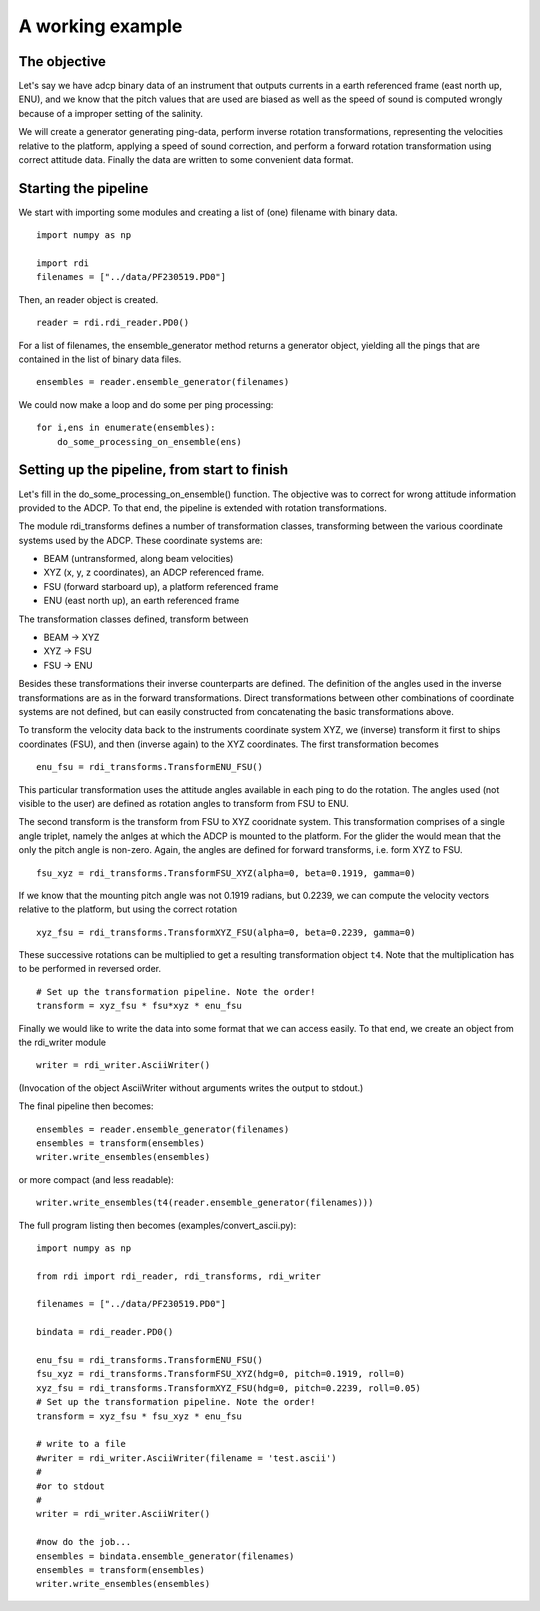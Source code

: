 A working example
=================


The objective
-------------

Let's say we have adcp binary data of an instrument that outputs
currents in a earth referenced frame (east north up, ENU), and we know
that the pitch values that are used are biased as well as the speed of
sound is computed wrongly because of a improper setting of the
salinity.

We will create a generator generating ping-data, perform inverse
rotation transformations, representing the velocities relative to the platform,
applying a speed of sound correction, and perform a forward rotation
transformation using correct attitude data. Finally the data are
written to some convenient data format.


Starting the pipeline
----------------------


We start with importing some modules and creating a list of (one)
filename with binary data. ::

  import numpy as np

  import rdi
  filenames = ["../data/PF230519.PD0"]
  
Then, an reader object is created. ::

  reader = rdi.rdi_reader.PD0()

For a list of filenames, the ensemble_generator method returns a
generator object, yielding all the pings that are contained in the
list of binary data files. ::

  ensembles = reader.ensemble_generator(filenames)


We could now make a loop and do some per ping processing: ::

  for i,ens in enumerate(ensembles):
      do_some_processing_on_ensemble(ens)

Setting up the pipeline, from start to finish
---------------------------------------------

Let's fill in the do_some_processing_on_ensemble() function. The
objective was to correct for wrong attitude information provided to
the ADCP. To that end, the pipeline is extended with rotation
transformations.

The module rdi_transforms defines a number of transformation classes,
transforming between the various coordinate systems used by the
ADCP. These coordinate systems are:

* BEAM (untransformed, along beam velocities)
* XYZ (x, y, z coordinates), an ADCP referenced frame.
* FSU (forward starboard up), a platform referenced frame
* ENU (east north up), an earth referenced frame

The transformation classes defined,  transform between

* BEAM -> XYZ
* XYZ -> FSU
* FSU -> ENU

Besides these transformations their inverse counterparts are
defined. The definition of the angles used in the inverse
transformations are as in the forward transformations.
Direct transformations between other combinations of coordinate
systems are not defined, but can easily constructed from
concatenating the basic transformations above. 


To transform the velocity data back to the instruments coordinate
system XYZ, we (inverse) transform it first to ships coordinates
(FSU), and then (inverse again) to the XYZ coordinates. The first
transformation becomes ::

  enu_fsu = rdi_transforms.TransformENU_FSU()

This particular transformation uses the attitude angles available in
each ping to do the rotation. The angles used (not visible to the
user) are defined as rotation angles to transform from FSU to
ENU. 

The second transform is the transform from FSU to XYZ cooridnate
system. This transformation comprises of a single angle triplet, namely the
anlges at which the ADCP is mounted to the platform. For the glider
the would mean that the only the pitch angle is non-zero. Again, the
angles are defined for forward transforms, i.e. form XYZ to FSU. ::

  fsu_xyz = rdi_transforms.TransformFSU_XYZ(alpha=0, beta=0.1919, gamma=0)

If we know that the mounting pitch angle was not 0.1919 radians, but
0.2239, we can compute the velocity vectors relative to the platform,
but using the correct rotation ::
  
  xyz_fsu = rdi_transforms.TransformXYZ_FSU(alpha=0, beta=0.2239, gamma=0)

These successive rotations can be multiplied to get a resulting
transformation object ``t4``. Note that the multiplication has to be
performed in reversed order. ::
  
  # Set up the transformation pipeline. Note the order!
  transform = xyz_fsu * fsu*xyz * enu_fsu

Finally we would like to write the data into some format that we can
access easily. To that end, we create an object from the rdi_writer
module ::

  writer = rdi_writer.AsciiWriter()

(Invocation of the object AsciiWriter without arguments writes the
output to stdout.)

The final pipeline then becomes: ::


  ensembles = reader.ensemble_generator(filenames)
  ensembles = transform(ensembles)
  writer.write_ensembles(ensembles)

or more compact (and less readable): ::
  
  writer.write_ensembles(t4(reader.ensemble_generator(filenames)))


The full program listing then becomes (examples/convert_ascii.py)::

  import numpy as np

  from rdi import rdi_reader, rdi_transforms, rdi_writer

  filenames = ["../data/PF230519.PD0"]

  bindata = rdi_reader.PD0()

  enu_fsu = rdi_transforms.TransformENU_FSU()
  fsu_xyz = rdi_transforms.TransformFSU_XYZ(hdg=0, pitch=0.1919, roll=0)
  xyz_fsu = rdi_transforms.TransformXYZ_FSU(hdg=0, pitch=0.2239, roll=0.05)
  # Set up the transformation pipeline. Note the order!
  transform = xyz_fsu * fsu_xyz * enu_fsu

  # write to a file
  #writer = rdi_writer.AsciiWriter(filename = 'test.ascii')
  #
  #or to stdout
  #
  writer = rdi_writer.AsciiWriter()

  #now do the job...
  ensembles = bindata.ensemble_generator(filenames)
  ensembles = transform(ensembles)
  writer.write_ensembles(ensembles)


